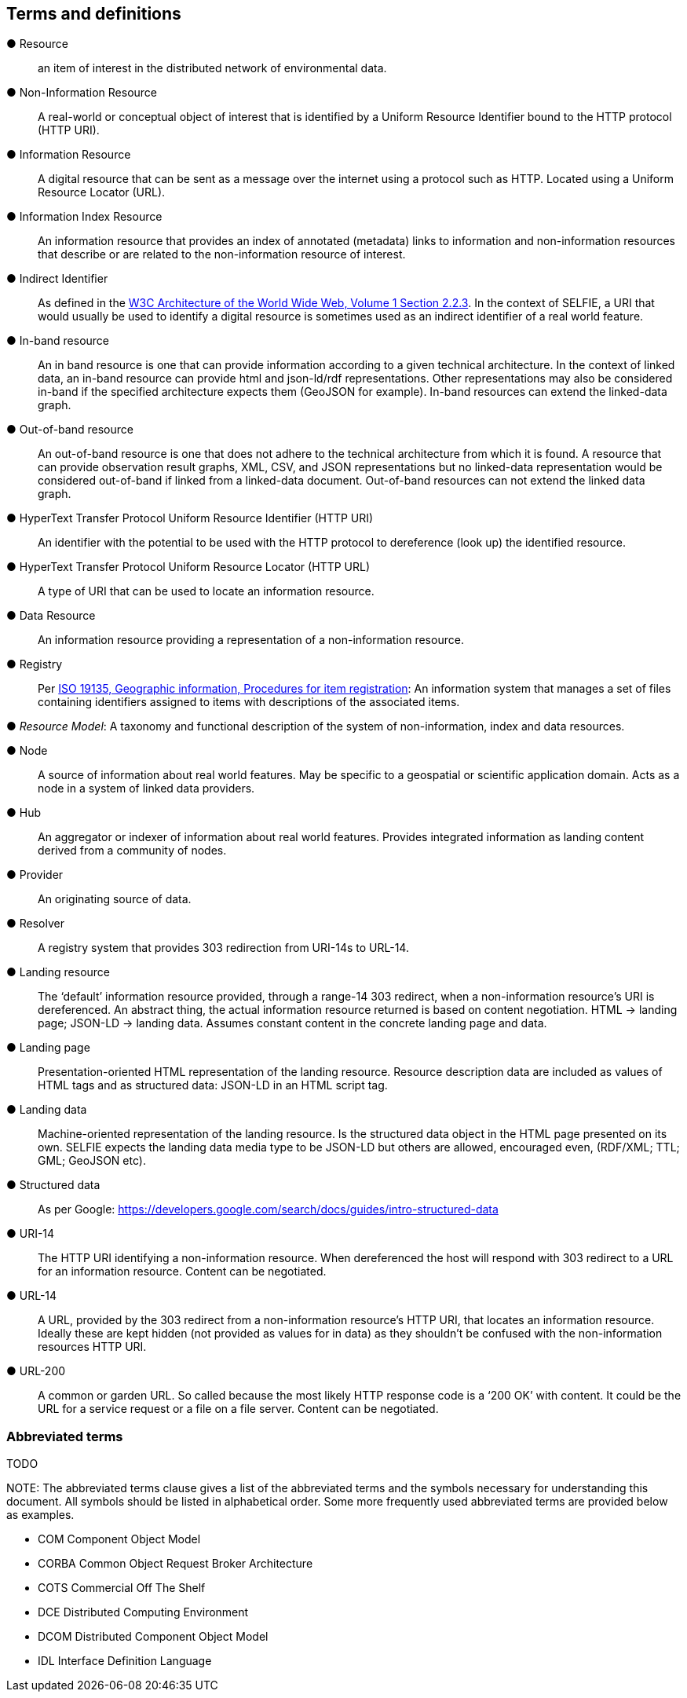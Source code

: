 == Terms and definitions

&#9679; Resource ::

an item of interest in the distributed network of environmental data.

&#9679; Non-Information Resource ::

A real-world or conceptual object of interest that is identified by a Uniform Resource Identifier bound to the HTTP protocol (HTTP URI).

&#9679; Information Resource ::

A digital resource that can be sent as a message over the internet using a protocol such as HTTP. Located using a Uniform Resource Locator (URL).

&#9679; Information Index Resource :: 

An information resource that provides an index of annotated (metadata) links to information and non-information resources that describe or are related to the non-information resource of interest.

&#9679; Indirect Identifier ::

As defined in the https://www.w3.org/TR/2004/REC-webarch-20041215/#indirect-identification[W3C Architecture of the World Wide Web, Volume 1 Section 2.2.3]. In the context of SELFIE, a URI that would usually be used to identify a digital resource is sometimes used as an indirect identifier of a real world feature.

&#9679; In-band resource ::

An in band resource is one that can provide information according to a given technical architecture. In the context of linked data, an in-band resource can provide html and json-ld/rdf representations. Other representations may also be considered in-band if the specified architecture expects them (GeoJSON for example). In-band resources can extend the linked-data graph.

&#9679; Out-of-band resource ::

An out-of-band resource is one that does not adhere to the technical architecture from which it is found. A resource that can provide observation result graphs, XML, CSV, and JSON representations but no linked-data representation would be considered out-of-band if linked from a linked-data document. Out-of-band resources can not extend the linked data graph.

&#9679; HyperText Transfer Protocol Uniform Resource Identifier (HTTP URI) ::

An identifier with the potential to be used with the HTTP protocol to dereference (look up) the identified resource.

&#9679; HyperText Transfer Protocol Uniform Resource Locator (HTTP URL) ::

A type of URI that can be used to locate an information resource.

&#9679; Data Resource ::

An information resource providing a representation of a non-information resource.

&#9679; Registry ::

Per https://www.fgdc.gov/standards/organization/FGDC-SWG/meetings/2005/2005-12-20/ISO%2019135.ppt[ISO 19135, Geographic information, Procedures for item registration]: An information system that manages a set of files containing identifiers assigned to items with descriptions of the associated items.

&#9679; _Resource Model_: A taxonomy and functional description of the system of non-information, index and data resources.

&#9679; Node ::

A source of information about real world features. May be specific to a geospatial or scientific application domain. Acts as a node in a system of linked data providers.

&#9679; Hub ::

An aggregator or indexer of information about real world features. Provides integrated information as landing content derived from a community of nodes.
&#9679; Provider ::

An originating source of data.

&#9679; Resolver ::

A registry system that provides 303 redirection from URI-14s to URL-14. 

&#9679; Landing resource ::

The ‘default’ information resource provided, through a range-14 303 redirect, when a non-information resource’s URI is dereferenced. An abstract thing, the actual information resource returned is based on content negotiation. HTML -> landing page; JSON-LD -> landing data. Assumes constant content in the concrete landing page and data.

&#9679; Landing page ::

Presentation-oriented HTML representation of the landing resource. Resource description data are included as values of HTML tags and as structured data: JSON-LD in an HTML script tag.

&#9679; Landing data ::

Machine-oriented representation of the landing resource. Is the structured data object in the HTML page presented on its own. SELFIE expects the landing data media type to be JSON-LD but others are allowed, encouraged even, (RDF/XML; TTL; GML; GeoJSON etc).

&#9679; Structured data ::

As per Google: https://developers.google.com/search/docs/guides/intro-structured-data

&#9679; URI-14 ::

The HTTP URI identifying a non-information resource. When dereferenced the host will respond with 303 redirect to a URL for an information resource. Content can be negotiated. 

&#9679; URL-14 ::

A URL, provided by the 303 redirect from a non-information resource’s HTTP URI, that locates an information resource. Ideally these are kept hidden (not provided as values for in data) as they shouldn’t be confused with the non-information resources HTTP URI.

&#9679; URL-200 ::

A common or garden URL. So called because the most likely HTTP response code is a ‘200 OK’ with content. It could be the URL for a service request or a file on a file server. Content can be negotiated.

===	Abbreviated terms

TODO

.NOTE: The abbreviated terms clause gives a list of the abbreviated terms and the symbols necessary for understanding this document. All symbols should be listed in alphabetical order. Some more frequently used abbreviated terms are provided below as examples.

* COM	Component Object Model
* CORBA	Common Object Request Broker Architecture
* COTS	Commercial Off The Shelf
* DCE	Distributed Computing Environment
* DCOM	Distributed Component Object Model
* IDL	Interface Definition Language

